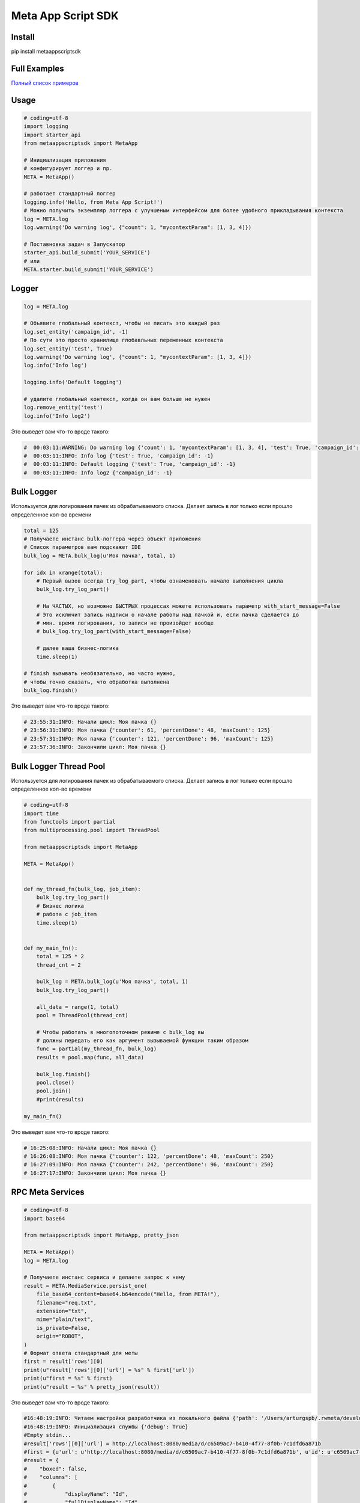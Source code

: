 =========================
Meta App Script SDK
=========================


Install
=======
pip install metaappscriptsdk


Full Examples
=============

`Полный список примеров
<https://github.com/rw-meta/meta-app-script-py-sdk/tree/master/metaappscriptsdk/examples/>`_

Usage
=====
.. code-block:: python

    # coding=utf-8
    import logging
    import starter_api
    from metaappscriptsdk import MetaApp

    # Инициализация приложения
    # конфигурирует логгер и пр.
    META = MetaApp()

    # работает стандартный логгер
    logging.info('Hello, from Meta App Script!')
    # Можно получить экземпляр логгера с улучшеным интерфейсом для более удобного прикладывания контекста
    log = META.log
    log.warning('Do warning log', {"count": 1, "mycontextParam": [1, 3, 4]})

    # Поставновка задач в Запускатор
    starter_api.build_submit('YOUR_SERVICE')
    # или
    META.starter.build_submit('YOUR_SERVICE')


Logger
=====
.. code-block:: python

    log = META.log

    # Объявите глобальный контекст, чтобы не писать это каждый раз
    log.set_entity('campaign_id', -1)
    # По сути это просто хранилище глобавльных переменных контекста
    log.set_entity('test', True)
    log.warning('Do warning log', {"count": 1, "mycontextParam": [1, 3, 4]})
    log.info('Info log')

    logging.info('Default logging')

    # удалите глобальный контекст, когда он вам больше не нужен
    log.remove_entity('test')
    log.info('Info log2')

Это выведет вам что-то вроде такого:

.. code-block:: python

    #  00:03:11:WARNING: Do warning log {'count': 1, 'mycontextParam': [1, 3, 4], 'test': True, 'campaign_id': -1}
    #  00:03:11:INFO: Info log {'test': True, 'campaign_id': -1}
    #  00:03:11:INFO: Default logging {'test': True, 'campaign_id': -1}
    #  00:03:11:INFO: Info log2 {'campaign_id': -1}



Bulk Logger
=====
Используется для логирования пачек из обрабатываемого списка.
Делает запись в лог только если прошло определенное кол-во времени

.. code-block:: python

    total = 125
    # Получаете инстанс bulk-логгера через объект приложения
    # Список параметров вам подскажет IDE
    bulk_log = META.bulk_log(u'Моя пачка', total, 1)

    for idx in xrange(total):
        # Первый вызов всегда try_log_part, чтобы ознаменовать начало выполнения цикла
        bulk_log.try_log_part()

        # На ЧАСТЫХ, но возможно БЫСТРЫХ процессах можете использовать параметр with_start_message=False
        # Это исключит запись надписи о начале работы над пачкой и, если пачка сделается до
        # мин. время логирования, то записи не произойдет вообще
        # bulk_log.try_log_part(with_start_message=False)

        # далее ваша бизнес-логика
        time.sleep(1)

    # finish вызывать необязательно, но часто нужно,
    # чтобы точно сказать, что обработка выполнена
    bulk_log.finish()

Это выведет вам что-то вроде такого:

.. code-block:: python

    # 23:55:31:INFO: Начали цикл: Моя пачка {}
    # 23:56:31:INFO: Моя пачка {'counter': 61, 'percentDone': 48, 'maxCount': 125}
    # 23:57:31:INFO: Моя пачка {'counter': 121, 'percentDone': 96, 'maxCount': 125}
    # 23:57:36:INFO: Закончили цикл: Моя пачка {}



Bulk Logger Thread Pool
=====
Используется для логирования пачек из обрабатываемого списка.
Делает запись в лог только если прошло определенное кол-во времени

.. code-block:: python

    # coding=utf-8
    import time
    from functools import partial
    from multiprocessing.pool import ThreadPool

    from metaappscriptsdk import MetaApp

    META = MetaApp()


    def my_thread_fn(bulk_log, job_item):
        bulk_log.try_log_part()
        # Бизнес логика
        # работа с job_item
        time.sleep(1)


    def my_main_fn():
        total = 125 * 2
        thread_cnt = 2

        bulk_log = META.bulk_log(u'Моя пачка', total, 1)
        bulk_log.try_log_part()

        all_data = range(1, total)
        pool = ThreadPool(thread_cnt)

        # Чтобы работать в многопоточном режиме с bulk_log вы
        # должны передать его как аргумент вызываемой функции таким образом
        func = partial(my_thread_fn, bulk_log)
        results = pool.map(func, all_data)

        bulk_log.finish()
        pool.close()
        pool.join()
        #print(results)

    my_main_fn()


Это выведет вам что-то вроде такого:

.. code-block:: python

    # 16:25:08:INFO: Начали цикл: Моя пачка {}
    # 16:26:08:INFO: Моя пачка {'counter': 122, 'percentDone': 48, 'maxCount': 250}
    # 16:27:09:INFO: Моя пачка {'counter': 242, 'percentDone': 96, 'maxCount': 250}
    # 16:27:17:INFO: Закончили цикл: Моя пачка {}



RPC Meta Services
=====


.. code-block:: python

    # coding=utf-8
    import base64

    from metaappscriptsdk import MetaApp, pretty_json

    META = MetaApp()
    log = META.log

    # Получаете инстанс сервиса и делаете запрос к нему
    result = META.MediaService.persist_one(
        file_base64_content=base64.b64encode("Hello, from META!"),
        filename="req.txt",
        extension="txt",
        mime="plain/text",
        is_private=False,
        origin="ROBOT",
    )
    # Формат ответа стандартный для меты
    first = result['rows'][0]
    print(u"result['rows'][0]['url'] = %s" % first['url'])
    print(u"first = %s" % first)
    print(u"result = %s" % pretty_json(result))



Это выведет вам что-то вроде такого:

.. code-block:: python

    #16:48:19:INFO: Читаем настройки разработчика из локального файла {'path': '/Users/arturgspb/.rwmeta/developer_settings.json'}
    #16:48:19:INFO: Инициализация службы {'debug': True}
    #Empty stdin...
    #result['rows'][0]['url'] = http://localhost:8080/media/d/c6509ac7-b410-4f77-8f0b-7c1dfd6a871b
    #first = {u'url': u'http://localhost:8080/media/d/c6509ac7-b410-4f77-8f0b-7c1dfd6a871b', u'id': u'c6509ac7-b410-4f77-8f0b-7c1dfd6a871b', u'full_path': u'/mnt/static/public/74/reqtxt-2016-09-02_16-48-19-(4501).txt'}
    #result = {
    #    "boxed": false,
    #    "columns": [
    #        {
    #            "displayName": "Id",
    #            "fullDisplayName": "Id",
    #            "isPrimary": true,
    #            "isStyled": false,
    #            "name": "id",
    #            "role": "dimension",
    #            "type": "TEXT"
    #        },
    #        {
    #            "displayName": "url",
    #            "fullDisplayName": "url",
    #            "isStyled": true,
    #            "name": "url",
    #            "role": "dimension",
    #            "type": "TEXT"
    #        },
    #        {
    #            "displayName": "downloadUrlPart",
    #            "fullDisplayName": "downloadUrlPart",
    #            "isStyled": true,
    #            "name": "downloadUrlPart",
    #            "role": "dimension",
    #            "type": "TEXT"
    #        },
    #        {
    #            "displayName": "fullPath",
    #            "fullDisplayName": "fullPath",
    #            "isStyled": true,
    #            "name": "fullPath",
    #            "role": "dimension",
    #            "type": "TEXT"
    #        }
    #    ],
    #    "containsLego": false,
    #    "empty": false,
    #    "exportable": true,
    #    "frame": false,
    #    "hasTemplate": false,
    #    "legoProperties": null,
    #    "metaData": {
    #        "filtersAvailable": true,
    #        "orderByAvailable": false,
    #        "pagerAvailable": false,
    #        "searchTextAvailable": false
    #    },
    #    "name": "",
    #    "pager": {
    #        "limit": 20,
    #        "maxPageLimit": 1000,
    #        "offset": 0,
    #        "total": null
    #    },
    #    "rows": [
    #        {
    #            "full_path": "/mnt/static/public/74/reqtxt-2016-09-02_16-48-19-(4501).txt",
    #            "id": "c6509ac7-b410-4f77-8f0b-7c1dfd6a871b",
    #            "url": "http://localhost:8080/media/d/c6509ac7-b410-4f77-8f0b-7c1dfd6a871b"
    #        }
    #    ],
    #    "template": null
    #}